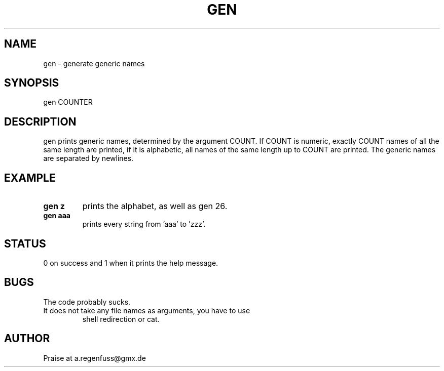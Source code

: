.TH GEN 1
.SH NAME
gen \- generate generic names

.SH SYNOPSIS
gen COUNTER

.SH DESCRIPTION
gen prints generic names, determined by the argument COUNT.
If COUNT is numeric, exactly COUNT names of all the same length are printed,
if it is alphabetic, all names of the same length up to COUNT are printed.
The generic names are separated by newlines.

.SH EXAMPLE
.TP
.B gen z
prints the alphabet, as well as gen 26.
.TP
.B gen aaa
prints every string from 'aaa' to 'zzz'.

.SH STATUS
0 on success and 1 when it prints the help message.

.SH BUGS
The code probably sucks.
.TP
It does not take any file names as arguments, you have to use
shell redirection or cat.

.SH AUTHOR
Praise at a.regenfuss@gmx.de
